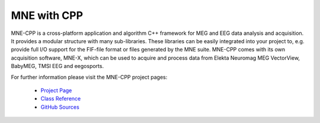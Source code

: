 .. _mne_cpp:

======================
MNE with CPP
======================

MNE-CPP is a cross-platform application and algorithm C++ framework for
MEG and EEG data analysis and acquisition. It provides a modular
structure with many sub-libraries. These libraries can be easily
integrated into your project to, e.g. provide full I/O support for the
FIF-file format or files generated by the MNE suite. MNE-CPP comes with
its own acquisition software, MNE-X, which can be used to acquire and
process data from Elekta Neuromag MEG VectorView, BabyMEG,
TMSI EEG and eegosports.

For further information please visit the MNE-CPP project pages:

  * `Project Page <http://www.tu-ilmenau.de/bmti/forschung/datenanalyse-modellierung-und-inverse-verfahren/mne-cpp/>`_
  * `Class Reference <http://www2.tu-ilmenau.de/mne-cpp/space/doc/>`_
  * `GitHub Sources <https://github.com/mne-tools/mne-cpp/>`_

.. raw:: html

    <div>
        <script type="text/javascript" src="http://www.openhub.net/p/687714/widgets/project_basic_stats.js"></script>
    </div>
